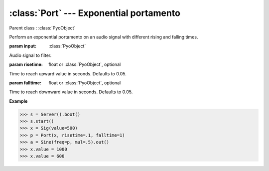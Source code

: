 :class:`Port` --- Exponential portamento
========================================

.. class:: Port(input, risetime=0.05, falltime=0.05, mul=1, add=0)

    Parent class : :class:`PyoObject`

    Perform an exponential portamento on an audio signal with different rising and falling times.

    :param input: :class:`PyoObject`
    
    Audio signal to filter.
    
    :param risetime: float or :class:`PyoObject`, optional
    
    Time to reach upward value in seconds. Defaults to 0.05.
    
    :param falltime: float or :class:`PyoObject`, optional
    
    Time to reach downward value in seconds. Defaults to 0.05.


.. method:: Port.setInput(x, fadetime=0.05)

    Replace the `input` attribute.

    :param x: :class:`PyoObject`

    New input signal to process.

    :param fadetime: float, optional

    Crossfade time between old and new input. Defaults to 0.05.

.. method:: Port.setRiseTime(x)

    Replace the `risetime` attribute.

    :param x: float or :class:`PyoObject`
     
.. method:: Port.setFallTime(x)

    Replace the `falltime` attribute.

    :param x: float or :class:`PyoObject`


.. attribute:: Port.input

    :class:`PyoObject`. Input signal to process.

.. attribute:: Port.risetime

    float or :class:`PyoObject`. Time to reach upward value in seconds.

.. attribute:: Port.falltime

    float or :class:`PyoObject`. Time to reach downward value in seconds.

**Example**

>>> s = Server().boot()
>>> s.start()
>>> x = Sig(value=500)
>>> p = Port(x, risetime=.1, falltime=1)
>>> a = Sine(freq=p, mul=.5).out()
>>> x.value = 1000
>>> x.value = 600
